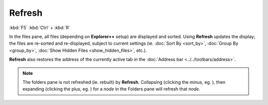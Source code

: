 Refresh
-------

:kbd:`F5`
:kbd:`Ctrl` + :kbd:`R`

In the files pane, all files (depending on **Explorer++** setup) are
displayed and sorted. Using **Refresh** updates the display; the files
are re-sorted and re-displayed, subject to current settings (ie.
:doc:`Sort By <sort_by>`, :doc:`Group By <group_by>`, :doc:`Show Hidden
Files <show_hidden_files>`, etc.).

**Refresh** also restores the address of the currently active tab in the
:doc:`Address bar <../../toolbars/address>`.

.. note::

  The folders pane is not refreshed (ie. rebuilt) by **Refresh**.
  Collapsing (clicking the minus, eg. |node_minus|), then expanding
  (clicking the plus, eg. |node_plus|) for a *node* in the Folders pane
  will refresh that *node*.

.. |node_minus| image:: /_static/images/mnu_view/node_minus.png
.. |node_plus| image:: /_static/images/mnu_view/node_plus.png
